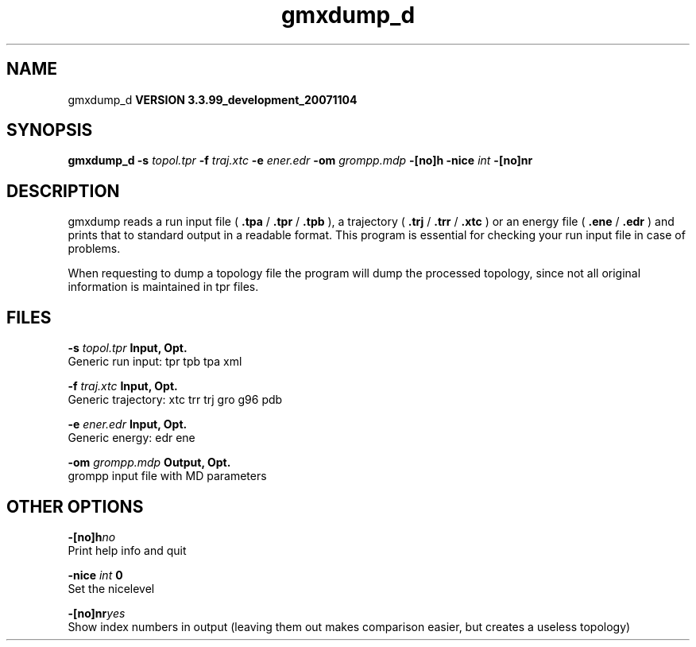 .TH gmxdump_d 1 "Thu 16 Oct 2008"
.SH NAME
gmxdump_d
.B VERSION 3.3.99_development_20071104
.SH SYNOPSIS
\f3gmxdump_d\fP
.BI "-s" " topol.tpr "
.BI "-f" " traj.xtc "
.BI "-e" " ener.edr "
.BI "-om" " grompp.mdp "
.BI "-[no]h" ""
.BI "-nice" " int "
.BI "-[no]nr" ""
.SH DESCRIPTION
gmxdump reads a run input file (
.B .tpa
/
.B .tpr
/
.B .tpb
),
a trajectory (
.B .trj
/
.B .trr
/
.B .xtc
) or an energy
file (
.B .ene
/
.B .edr
) and prints that to standard
output in a readable format. This program is essential for
checking your run input file in case of problems.


When requesting to dump a topology file the program will dump
the processed topology, since not all original information is maintained
in tpr files.
.SH FILES
.BI "-s" " topol.tpr" 
.B Input, Opt.
 Generic run input: tpr tpb tpa xml 

.BI "-f" " traj.xtc" 
.B Input, Opt.
 Generic trajectory: xtc trr trj gro g96 pdb 

.BI "-e" " ener.edr" 
.B Input, Opt.
 Generic energy: edr ene 

.BI "-om" " grompp.mdp" 
.B Output, Opt.
 grompp input file with MD parameters 

.SH OTHER OPTIONS
.BI "-[no]h"  "no    "
 Print help info and quit

.BI "-nice"  " int" " 0" 
 Set the nicelevel

.BI "-[no]nr"  "yes   "
 Show index numbers in output (leaving them out makes comparison easier, but creates a useless topology)

